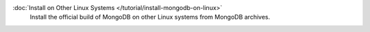 .. class:: toc

   :doc:`Install on Other Linux Systems </tutorial/install-mongodb-on-linux>`
      Install the official build of MongoDB on other Linux systems from
      MongoDB archives.

